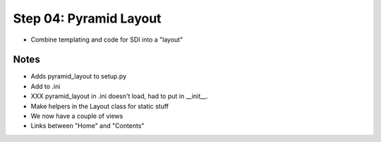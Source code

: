 =======================
Step 04: Pyramid Layout
=======================

- Combine templating and code for SDI into a "layout"

Notes
=====

- Adds pyramid_layout to setup.py

- Add to .ini

- XXX pyramid_layout in .ini doesn't load, had to put in __init__.

- Make helpers in the Layout class for static stuff

- We now have a couple of views

- Links between "Home" and "Contents"
